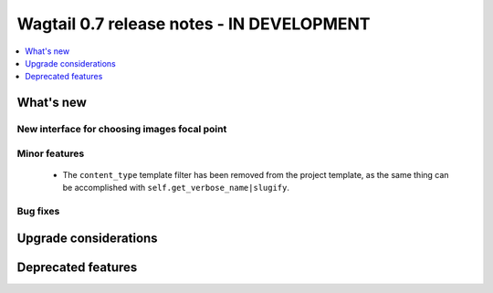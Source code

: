 ==========================================
Wagtail 0.7 release notes - IN DEVELOPMENT
==========================================

.. contents::
    :local:
    :depth: 1


What's new
==========

New interface for choosing images focal point
~~~~~~~~~~~~~~~~~~~~~~~~~~~~~~~~~~~~~~~~~~~~~


Minor features
~~~~~~~~~~~~~~

 * The ``content_type`` template filter has been removed from the project template, as the same thing can be accomplished with ``self.get_verbose_name|slugify``.


Bug fixes
~~~~~~~~~


Upgrade considerations
======================


Deprecated features
===================
